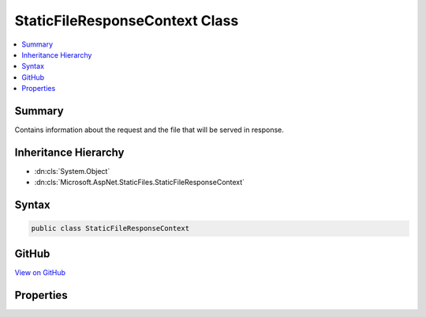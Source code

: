 

StaticFileResponseContext Class
===============================



.. contents:: 
   :local:



Summary
-------

Contains information about the request and the file that will be served in response.





Inheritance Hierarchy
---------------------


* :dn:cls:`System.Object`
* :dn:cls:`Microsoft.AspNet.StaticFiles.StaticFileResponseContext`








Syntax
------

.. code-block:: csharp

   public class StaticFileResponseContext





GitHub
------

`View on GitHub <https://github.com/aspnet/apidocs/blob/master/aspnet/staticfiles/src/Microsoft.AspNet.StaticFiles/StaticFileResponseContext.cs>`_





.. dn:class:: Microsoft.AspNet.StaticFiles.StaticFileResponseContext

Properties
----------

.. dn:class:: Microsoft.AspNet.StaticFiles.StaticFileResponseContext
    :noindex:
    :hidden:

    
    .. dn:property:: Microsoft.AspNet.StaticFiles.StaticFileResponseContext.Context
    
        
    
        The request and response information.
    
        
        :rtype: Microsoft.AspNet.Http.HttpContext
    
        
        .. code-block:: csharp
    
           public HttpContext Context { get; }
    
    .. dn:property:: Microsoft.AspNet.StaticFiles.StaticFileResponseContext.File
    
        
    
        The file to be served.
    
        
        :rtype: Microsoft.AspNet.FileProviders.IFileInfo
    
        
        .. code-block:: csharp
    
           public IFileInfo File { get; }
    

